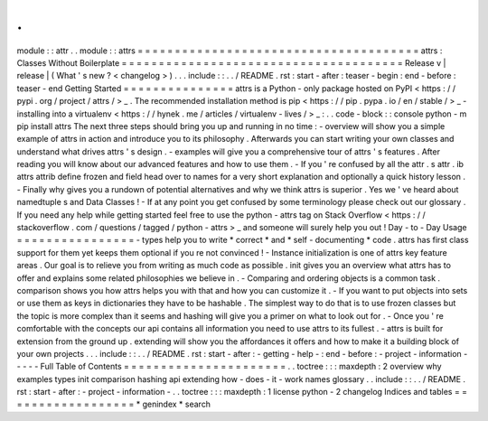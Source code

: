 .
.
module
:
:
attr
.
.
module
:
:
attrs
=
=
=
=
=
=
=
=
=
=
=
=
=
=
=
=
=
=
=
=
=
=
=
=
=
=
=
=
=
=
=
=
=
=
=
=
=
=
attrs
:
Classes
Without
Boilerplate
=
=
=
=
=
=
=
=
=
=
=
=
=
=
=
=
=
=
=
=
=
=
=
=
=
=
=
=
=
=
=
=
=
=
=
=
=
=
Release
v
\
|
release
|
(
What
'
s
new
?
<
changelog
>
)
.
.
.
include
:
:
.
.
/
README
.
rst
:
start
-
after
:
teaser
-
begin
:
end
-
before
:
teaser
-
end
Getting
Started
=
=
=
=
=
=
=
=
=
=
=
=
=
=
=
attrs
is
a
Python
-
only
package
hosted
on
PyPI
<
https
:
/
/
pypi
.
org
/
project
/
attrs
/
>
_
.
The
recommended
installation
method
is
pip
<
https
:
/
/
pip
.
pypa
.
io
/
en
/
stable
/
>
_
-
installing
into
a
virtualenv
<
https
:
/
/
hynek
.
me
/
articles
/
virtualenv
-
lives
/
>
_
:
.
.
code
-
block
:
:
console
python
-
m
pip
install
attrs
The
next
three
steps
should
bring
you
up
and
running
in
no
time
:
-
overview
will
show
you
a
simple
example
of
attrs
in
action
and
introduce
you
to
its
philosophy
.
Afterwards
you
can
start
writing
your
own
classes
and
understand
what
drives
attrs
'
s
design
.
-
examples
will
give
you
a
comprehensive
tour
of
attrs
'
s
features
.
After
reading
you
will
know
about
our
advanced
features
and
how
to
use
them
.
-
If
you
'
re
confused
by
all
the
attr
.
s
attr
.
ib
attrs
attrib
define
frozen
and
field
head
over
to
names
for
a
very
short
explanation
and
optionally
a
quick
history
lesson
.
-
Finally
why
gives
you
a
rundown
of
potential
alternatives
and
why
we
think
attrs
is
superior
.
Yes
we
'
ve
heard
about
namedtuple
\
s
and
Data
Classes
!
-
If
at
any
point
you
get
confused
by
some
terminology
please
check
out
our
glossary
.
If
you
need
any
help
while
getting
started
feel
free
to
use
the
python
-
attrs
tag
on
Stack
Overflow
<
https
:
/
/
stackoverflow
.
com
/
questions
/
tagged
/
python
-
attrs
>
_
and
someone
will
surely
help
you
out
!
Day
-
to
-
Day
Usage
=
=
=
=
=
=
=
=
=
=
=
=
=
=
=
=
-
types
help
you
to
write
*
correct
*
and
*
self
-
documenting
*
code
.
attrs
has
first
class
support
for
them
yet
keeps
them
optional
if
you
re
not
convinced
!
-
Instance
initialization
is
one
of
attrs
key
feature
areas
.
Our
goal
is
to
relieve
you
from
writing
as
much
code
as
possible
.
init
gives
you
an
overview
what
attrs
has
to
offer
and
explains
some
related
philosophies
we
believe
in
.
-
Comparing
and
ordering
objects
is
a
common
task
.
comparison
shows
you
how
attrs
helps
you
with
that
and
how
you
can
customize
it
.
-
If
you
want
to
put
objects
into
sets
or
use
them
as
keys
in
dictionaries
they
have
to
be
hashable
.
The
simplest
way
to
do
that
is
to
use
frozen
classes
but
the
topic
is
more
complex
than
it
seems
and
hashing
will
give
you
a
primer
on
what
to
look
out
for
.
-
Once
you
'
re
comfortable
with
the
concepts
our
api
contains
all
information
you
need
to
use
attrs
to
its
fullest
.
-
attrs
is
built
for
extension
from
the
ground
up
.
extending
will
show
you
the
affordances
it
offers
and
how
to
make
it
a
building
block
of
your
own
projects
.
.
.
include
:
:
.
.
/
README
.
rst
:
start
-
after
:
-
getting
-
help
-
:
end
-
before
:
-
project
-
information
-
-
-
-
-
Full
Table
of
Contents
=
=
=
=
=
=
=
=
=
=
=
=
=
=
=
=
=
=
=
=
=
=
.
.
toctree
:
:
:
maxdepth
:
2
overview
why
examples
types
init
comparison
hashing
api
extending
how
-
does
-
it
-
work
names
glossary
.
.
include
:
:
.
.
/
README
.
rst
:
start
-
after
:
-
project
-
information
-
.
.
toctree
:
:
:
maxdepth
:
1
license
python
-
2
changelog
Indices
and
tables
=
=
=
=
=
=
=
=
=
=
=
=
=
=
=
=
=
=
*
genindex
*
search
